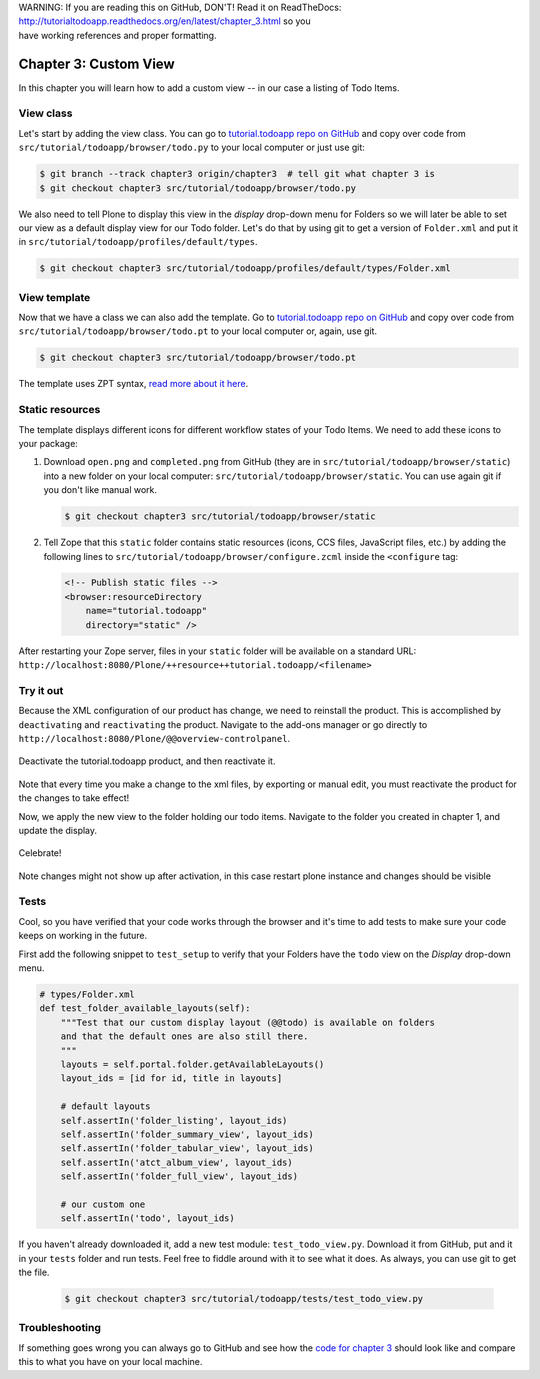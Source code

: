 .. line-block::

    WARNING: If you are reading this on GitHub, DON'T! Read it on ReadTheDocs:
    http://tutorialtodoapp.readthedocs.org/en/latest/chapter_3.html so you
    have working references and proper formatting.


.. index::
   single: Custom View

======================
Chapter 3: Custom View
======================

In this chapter you will learn how to add a custom view -- in our case a listing
of Todo Items.

View class
==========

Let's start by adding the view class. You can go to `tutorial.todoapp repo on
GitHub <https://github.com/collective/tutorial.todoapp/>`_ and copy over code
from ``src/tutorial/todoapp/browser/todo.py`` to your local computer or just
use git:

.. code-block:: bash

   $ git branch --track chapter3 origin/chapter3  # tell git what chapter 3 is
   $ git checkout chapter3 src/tutorial/todoapp/browser/todo.py

We also need to tell Plone to display this view in the `display` drop-down menu
for Folders so we will later be able to set our view as a default display view
for our Todo folder. Let's do that by using git to get a version of
``Folder.xml`` and put it in ``src/tutorial/todoapp/profiles/default/types``.

.. code-block:: bash

   $ git checkout chapter3 src/tutorial/todoapp/profiles/default/types/Folder.xml


View template
=============

Now that we have a class we can also add the template. Go to `tutorial.todoapp
repo on GitHub <https://github.com/collective/tutorial.todoapp/>`_ and copy over
code from ``src/tutorial/todoapp/browser/todo.pt`` to your local computer or,
again, use git.

.. code-block:: bash

    $ git checkout chapter3 src/tutorial/todoapp/browser/todo.pt

The template uses ZPT syntax, `read more about it here
<http://wiki.zope.org/ZPT/TutorialPart1>`_.

Static resources
================

The template displays different icons for different workflow states of your
Todo Items. We need to add these icons to your package:

#. Download ``open.png`` and ``completed.png`` from GitHub (they are in
   ``src/tutorial/todoapp/browser/static``) into a new folder on your local
   computer: ``src/tutorial/todoapp/browser/static``. You can use again git if
   you don't like manual work.

   .. code-block:: bash

      $ git checkout chapter3 src/tutorial/todoapp/browser/static

#. Tell Zope that this ``static`` folder contains static resources (icons,
   CCS files, JavaScript files, etc.) by adding the following lines to
   ``src/tutorial/todoapp/browser/configure.zcml`` inside the ``<configure``
   tag:

   .. code-block:: xml

       <!-- Publish static files -->
       <browser:resourceDirectory
           name="tutorial.todoapp"
           directory="static" />

After restarting your Zope server, files in your ``static`` folder will be
available on a standard URL:
``http://localhost:8080/Plone/++resource++tutorial.todoapp/<filename>``


Try it out
==========

Because the XML configuration of our product has change, we need to
reinstall the product. This is accomplished by ``deactivating`` and ``reactivating``
the product. Navigate to the add-ons manager or go directly to ``http://localhost:8080/Plone/@@overview-controlpanel``.

   .. image:: images/find_addons.jpg
      :width: 400px

Deactivate the tutorial.todoapp product, and then reactivate it.

   .. image:: images/deactivate.jpg
      :width: 400px

   .. image:: images/reactivate.jpg
      :width: 400px

Note that every time you make a change to the xml files, by exporting or manual edit, you
must reactivate the product for the changes to take effect!

Now, we apply the new view to the folder holding our todo items. Navigate to the folder you
created in chapter 1, and update the display.

   .. image:: images/select_todo_view.jpg
      :width: 400px

Celebrate!

   .. image:: images/custom_view.jpg
      :width: 400px

Note changes might not show up after activation, in this case restart plone instance and changes should be visible

Tests
=====

Cool, so you have verified that your code works through the browser and it's
time to add tests to make sure your code keeps on working in the future.

First add the following snippet to ``test_setup`` to verify that your Folders
have the ``todo`` view on the `Display` drop-down menu.

.. code-block:: python

    # types/Folder.xml
    def test_folder_available_layouts(self):
        """Test that our custom display layout (@@todo) is available on folders
        and that the default ones are also still there.
        """
        layouts = self.portal.folder.getAvailableLayouts()
        layout_ids = [id for id, title in layouts]

        # default layouts
        self.assertIn('folder_listing', layout_ids)
        self.assertIn('folder_summary_view', layout_ids)
        self.assertIn('folder_tabular_view', layout_ids)
        self.assertIn('atct_album_view', layout_ids)
        self.assertIn('folder_full_view', layout_ids)

        # our custom one
        self.assertIn('todo', layout_ids)


If you haven't already downloaded it, add a new test module:
``test_todo_view.py``. Download it from GitHub, put and it in your ``tests``
folder and run tests. Feel free to fiddle around with it to see what it does.
As always, you can use git to get the file.

   .. code-block:: bash

      $ git checkout chapter3 src/tutorial/todoapp/tests/test_todo_view.py


Troubleshooting
===============

If something goes wrong you can always go to GitHub and see how the `code
for chapter 3 <https://github.com/collective/tutorial.todoapp/tree/chapter3>`_
should look like and compare this to what you have on your local machine.

